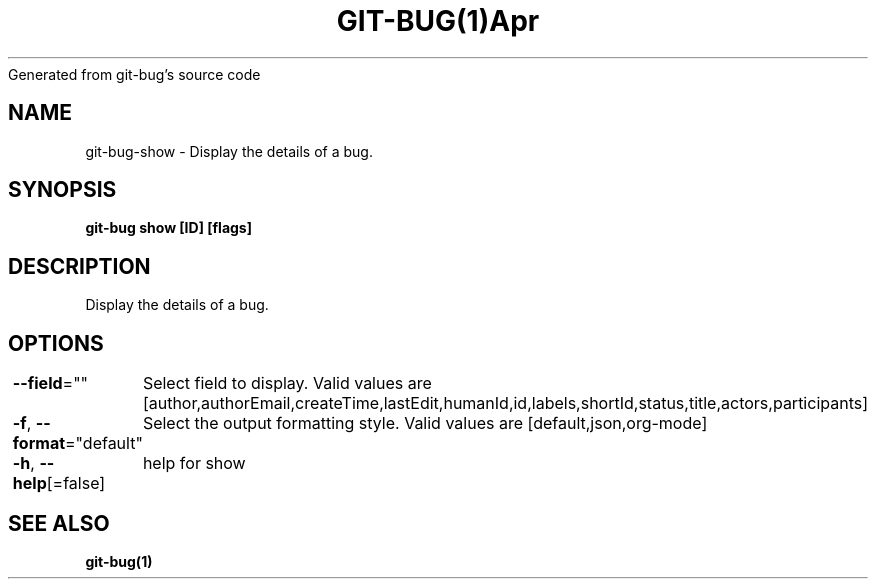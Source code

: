 .nh
.TH GIT\-BUG(1)Apr 2019
Generated from git\-bug's source code

.SH NAME
.PP
git\-bug\-show \- Display the details of a bug.


.SH SYNOPSIS
.PP
\fBgit\-bug show [ID] [flags]\fP


.SH DESCRIPTION
.PP
Display the details of a bug.


.SH OPTIONS
.PP
\fB\-\-field\fP=""
	Select field to display. Valid values are [author,authorEmail,createTime,lastEdit,humanId,id,labels,shortId,status,title,actors,participants]

.PP
\fB\-f\fP, \fB\-\-format\fP="default"
	Select the output formatting style. Valid values are [default,json,org\-mode]

.PP
\fB\-h\fP, \fB\-\-help\fP[=false]
	help for show


.SH SEE ALSO
.PP
\fBgit\-bug(1)\fP
